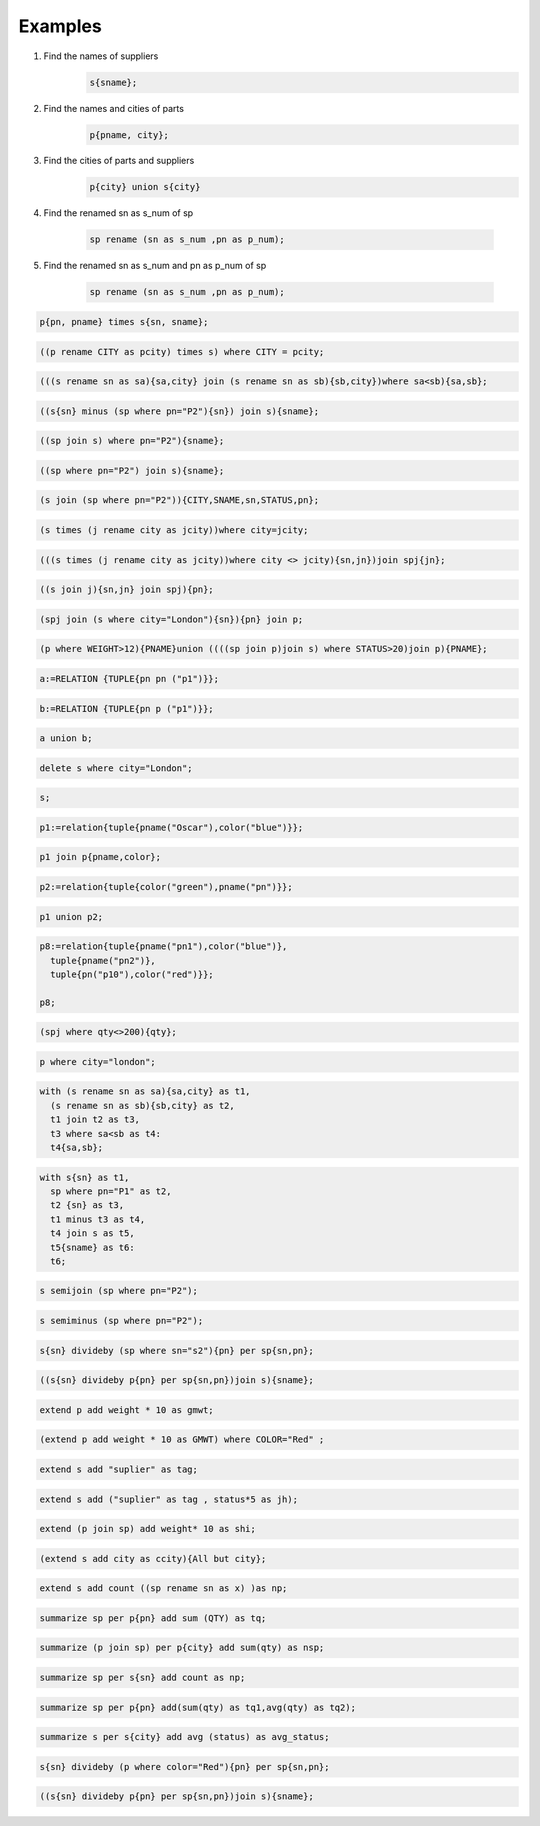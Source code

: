Examples
=============
#. Find the names of suppliers
    .. code:: sql

      s{sname};

#. Find the names and cities of parts
    .. code:: sql

      p{pname, city};

#. Find the cities of parts and suppliers
    .. code:: sql

      p{city} union s{city}

#. Find the renamed sn as s_num of sp

    .. code:: sql

        sp rename (sn as s_num ,pn as p_num);

#. Find the renamed sn as s_num and pn as p_num of sp

    .. code:: sql

      sp rename (sn as s_num ,pn as p_num);

.. code:: sql

  p{pn, pname} times s{sn, sname};

.. code:: sql

  ((p rename CITY as pcity) times s) where CITY = pcity;

.. code:: sql

  (((s rename sn as sa){sa,city} join (s rename sn as sb){sb,city})where sa<sb){sa,sb};

.. code:: sql

  ((s{sn} minus (sp where pn="P2"){sn}) join s){sname};

.. code:: sql

  ((sp join s) where pn="P2"){sname};

.. code:: sql

  ((sp where pn="P2") join s){sname};

.. code:: sql

  (s join (sp where pn="P2")){CITY,SNAME,sn,STATUS,pn};

.. code:: sql

  (s times (j rename city as jcity))where city=jcity;

.. code:: sql

  (((s times (j rename city as jcity))where city <> jcity){sn,jn})join spj{jn};

.. code:: sql

  ((s join j){sn,jn} join spj){pn};

.. code:: sql

  (spj join (s where city="London"){sn}){pn} join p;

.. code:: sql

  (p where WEIGHT>12){PNAME}union ((((sp join p)join s) where STATUS>20)join p){PNAME};

.. code:: sql

  a:=RELATION {TUPLE{pn pn ("p1")}};

.. code:: sql

  b:=RELATION {TUPLE{pn p ("p1")}};

.. code:: sql

  a union b;

.. code:: sql

  delete s where city="London";

.. code:: sql

  s;

.. code:: sql

  p1:=relation{tuple{pname("Oscar"),color("blue")}};

.. code:: sql

  p1 join p{pname,color};

.. code:: sql

  p2:=relation{tuple{color("green"),pname("pn")}};

.. code:: sql

  p1 union p2;

.. code:: sql

  p8:=relation{tuple{pname("pn1"),color("blue")},
    tuple{pname("pn2")},
    tuple{pn("p10"),color("red")}};

  p8;

.. code:: sql

  (spj where qty<>200){qty};

.. code:: sql

  p where city="london";

.. code:: sql

  with (s rename sn as sa){sa,city} as t1,
    (s rename sn as sb){sb,city} as t2,
    t1 join t2 as t3,
    t3 where sa<sb as t4:
    t4{sa,sb};

.. code:: sql

  with s{sn} as t1,
    sp where pn="P1" as t2,
    t2 {sn} as t3,
    t1 minus t3 as t4,
    t4 join s as t5,
    t5{sname} as t6:
    t6;

.. code:: sql

  s semijoin (sp where pn="P2");

.. code:: sql

  s semiminus (sp where pn="P2");

.. code:: sql

  s{sn} divideby (sp where sn="s2"){pn} per sp{sn,pn};

.. code:: sql

  ((s{sn} divideby p{pn} per sp{sn,pn})join s){sname};

.. code:: sql

  extend p add weight * 10 as gmwt;

.. code:: sql

  (extend p add weight * 10 as GMWT) where COLOR="Red" ;

.. code:: sql

  extend s add "suplier" as tag;

.. code:: sql

  extend s add ("suplier" as tag , status*5 as jh);

.. code:: sql

  extend (p join sp) add weight* 10 as shi;

.. code:: sql

  (extend s add city as ccity){All but city};

.. code:: sql

  extend s add count ((sp rename sn as x) )as np;

.. code:: sql

  summarize sp per p{pn} add sum (QTY) as tq;

.. code:: sql

  summarize (p join sp) per p{city} add sum(qty) as nsp;

.. code:: sql

  summarize sp per s{sn} add count as np;

.. code:: sql

  summarize sp per p{pn} add(sum(qty) as tq1,avg(qty) as tq2);

.. code:: sql

  summarize s per s{city} add avg (status) as avg_status;

.. code:: sql

  s{sn} divideby (p where color="Red"){pn} per sp{sn,pn};

.. code:: sql

  ((s{sn} divideby p{pn} per sp{sn,pn})join s){sname};

.. :

  rst2html.py examples.rst examples.html
